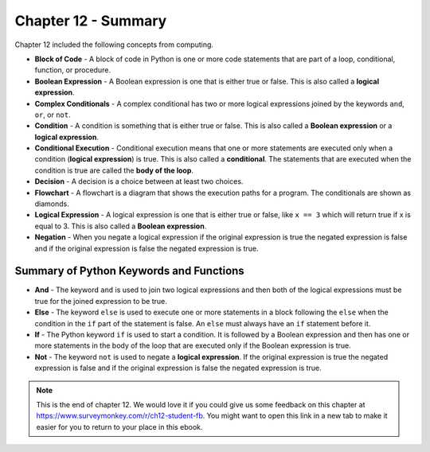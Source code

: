 ..  Copyright (C)  Mark Guzdial, Barbara Ericson, Briana Morrison
    Permission is granted to copy, distribute and/or modify this document
    under the terms of the GNU Free Documentation License, Version 1.3 or
    any later version published by the Free Software Foundation; with
    Invariant Sections being Forward, Prefaces, and Contributor List,
    no Front-Cover Texts, and no Back-Cover Texts.  A copy of the license
    is included in the section entitled "GNU Free Documentation License".

.. setup for automatic question numbering.




Chapter 12 - Summary
============================

Chapter 12 included the following concepts from computing.

..	index::
    single: and
    single: block of code
    single: boolean expression
    single: complex conditionals
    single: condition
    single: conditional execution
    single: decision
    single: else
    single: flowchart
    single: if
	single: logical expression
	single: not
	single: negation

- **Block of Code** - A block of code in Python is one or more code statements that are part of a loop, conditional, function, or procedure.
- **Boolean Expression** - A Boolean expression is one that is either true or false.  This is also called a **logical expression**.  
- **Complex Conditionals** - A complex conditional has two or more logical expressions joined by the keywords ``and``, ``or``, or ``not``.  
- **Condition** - A condition is something that is either true or false.  This is also called a **Boolean expression** or a **logical expression**.  
- **Conditional Execution** - Conditional execution means that one or more statements are executed only when a condition (**logical expression**) is true.  This is also called a **conditional**.  The statements that are executed when the condition is true are called the **body of the loop**.  
- **Decision** - A decision is a choice between at least two choices.  
- **Flowchart** - A flowchart is a diagram that shows the execution paths for a program.  The conditionals are shown as diamonds.  
- **Logical Expression** - A logical expression is one that is either true or false, like ``x == 3`` which will return true if x is equal to 3.  This is also called a **Boolean expression**.  
- **Negation** - When you negate a logical expression if the original expression is true the negated expression is false and if the original expression is false the negated expression is true.

Summary of Python Keywords and Functions
-------------------------------------------
- **And** - The keyword ``and`` is used to join two logical expressions and then both of the logical expressions must be true for the joined expression to be true.
- **Else** - The keyword ``else`` is used to execute one or more statements in a block following the ``else`` when the condition in the ``if`` part of the statement is false.  An ``else`` must always have an ``if`` statement before it.
- **If** - The Python keyword ``if`` is used to start a condition. It is followed by a Boolean expression and then has one or more statements in the body of the loop that are executed only if the Boolean expression is true. 
- **Not** - The keyword ``not`` is used to negate a **logical expression**.  If the original expression is true the negated expression is false and if the original expression is false the negated expression is true.

.. note::  

   This is the end of chapter 12.   We would love it if you could give us some feedback on this chapter at https://www.surveymonkey.com/r/ch12-student-fb.  You might want to open this link in a new tab to make it easier for you to return to your place in this ebook.